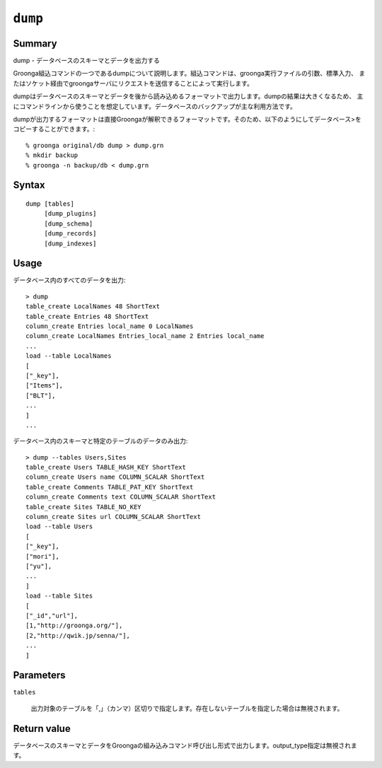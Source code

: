 .. -*- rst -*-

.. highlightlang:: none

.. groonga-command
.. database: commands_dump

``dump``
========

Summary
-------

dump - データベースのスキーマとデータを出力する

Groonga組込コマンドの一つであるdumpについて説明します。組込コマンドは、groonga実行ファイルの引数、標準入力、
またはソケット経由でgroongaサーバにリクエストを送信することによって実行します。

dumpはデータベースのスキーマとデータを後から読み込めるフォーマットで出力します。dumpの結果は大きくなるため、
主にコマンドラインから使うことを想定しています。データベースのバックアップが主な利用方法です。

dumpが出力するフォーマットは直接Groongaが解釈できるフォーマットです。そのため、以下のようにしてデータベース>をコピーすることができます。::

  % groonga original/db dump > dump.grn
  % mkdir backup
  % groonga -n backup/db < dump.grn

Syntax
------
::

   dump [tables]
        [dump_plugins]
        [dump_schema]
        [dump_records]
        [dump_indexes]

Usage
-----

データベース内のすべてのデータを出力::

  > dump
  table_create LocalNames 48 ShortText
  table_create Entries 48 ShortText
  column_create Entries local_name 0 LocalNames
  column_create LocalNames Entries_local_name 2 Entries local_name
  ...
  load --table LocalNames
  [
  ["_key"],
  ["Items"],
  ["BLT"],
  ...
  ]
  ...

データベース内のスキーマと特定のテーブルのデータのみ出力::

  > dump --tables Users,Sites
  table_create Users TABLE_HASH_KEY ShortText
  column_create Users name COLUMN_SCALAR ShortText
  table_create Comments TABLE_PAT_KEY ShortText
  column_create Comments text COLUMN_SCALAR ShortText
  table_create Sites TABLE_NO_KEY
  column_create Sites url COLUMN_SCALAR ShortText
  load --table Users
  [
  ["_key"],
  ["mori"],
  ["yu"],
  ...
  ]
  load --table Sites
  [
  ["_id","url"],
  [1,"http://groonga.org/"],
  [2,"http://qwik.jp/senna/"],
  ...
  ]

Parameters
----------

``tables``

  出力対象のテーブルを「,」（カンマ）区切りで指定します。存在しないテーブルを指定した場合は無視されます。

Return value
------------

データベースのスキーマとデータをGroongaの組み込みコマンド呼び出し形式で出力します。output_type指定は無視されます。

